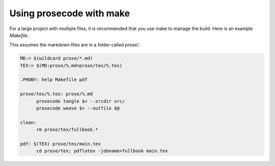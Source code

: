 =========================
Using prosecode with make
=========================

For a large project with multiple files, it is recommended that you use make to manage the build.
Here is an example `Makefile`.

This assumes the markdown files are in a folder called `prose/`.

.. code-block:: basemake

  MD:= $(wildcard prose/*.md)
  TEX:= $(MD:prose/%.md=prose/tex/%.tex)

  .PHONY: help Makefile pdf

  prose/tex/%.tex: prose/%.md
  	prosecode tangle $< --srcdir src/
  	prosecode weave $< --outfile $@

  clean:
  	rm prose/tex/fullbook.*

  pdf: $(TEX) prose/tex/main.tex
  	cd prose/tex; pdflatex -jobname=fullbook main.tex
